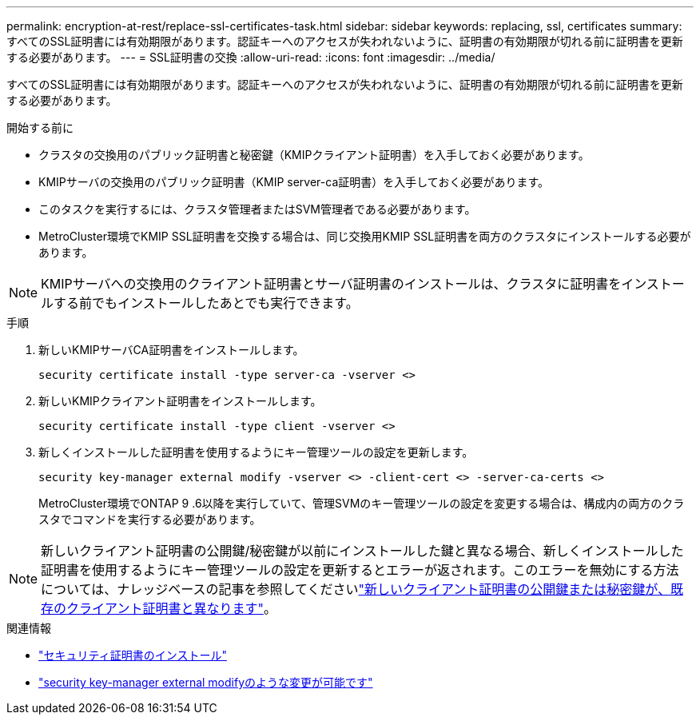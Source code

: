 ---
permalink: encryption-at-rest/replace-ssl-certificates-task.html 
sidebar: sidebar 
keywords: replacing, ssl, certificates 
summary: すべてのSSL証明書には有効期限があります。認証キーへのアクセスが失われないように、証明書の有効期限が切れる前に証明書を更新する必要があります。 
---
= SSL証明書の交換
:allow-uri-read: 
:icons: font
:imagesdir: ../media/


[role="lead"]
すべてのSSL証明書には有効期限があります。認証キーへのアクセスが失われないように、証明書の有効期限が切れる前に証明書を更新する必要があります。

.開始する前に
* クラスタの交換用のパブリック証明書と秘密鍵（KMIPクライアント証明書）を入手しておく必要があります。
* KMIPサーバの交換用のパブリック証明書（KMIP server-ca証明書）を入手しておく必要があります。
* このタスクを実行するには、クラスタ管理者またはSVM管理者である必要があります。
* MetroCluster環境でKMIP SSL証明書を交換する場合は、同じ交換用KMIP SSL証明書を両方のクラスタにインストールする必要があります。



NOTE: KMIPサーバへの交換用のクライアント証明書とサーバ証明書のインストールは、クラスタに証明書をインストールする前でもインストールしたあとでも実行できます。

.手順
. 新しいKMIPサーバCA証明書をインストールします。
+
`security certificate install -type server-ca -vserver <>`

. 新しいKMIPクライアント証明書をインストールします。
+
`security certificate install -type client -vserver <>`

. 新しくインストールした証明書を使用するようにキー管理ツールの設定を更新します。
+
`security key-manager external modify -vserver <> -client-cert <> -server-ca-certs <>`

+
MetroCluster環境でONTAP 9 .6以降を実行していて、管理SVMのキー管理ツールの設定を変更する場合は、構成内の両方のクラスタでコマンドを実行する必要があります。




NOTE: 新しいクライアント証明書の公開鍵/秘密鍵が以前にインストールした鍵と異なる場合、新しくインストールした証明書を使用するようにキー管理ツールの設定を更新するとエラーが返されます。このエラーを無効にする方法については、ナレッジベースの記事を参照してくださいlink:https://kb.netapp.com/Advice_and_Troubleshooting/Data_Storage_Software/ONTAP_OS/The_new_client_certificate_public_or_private_keys_are_different_from_the_existing_client_certificate["新しいクライアント証明書の公開鍵または秘密鍵が、既存のクライアント証明書と異なります"^]。

.関連情報
* link:https://docs.netapp.com/us-en/ontap-cli/security-certificate-install.html["セキュリティ証明書のインストール"^]
* link:https://docs.netapp.com/us-en/ontap-cli/security-key-manager-external-modify.html["security key-manager external modifyのような変更が可能です"^]

